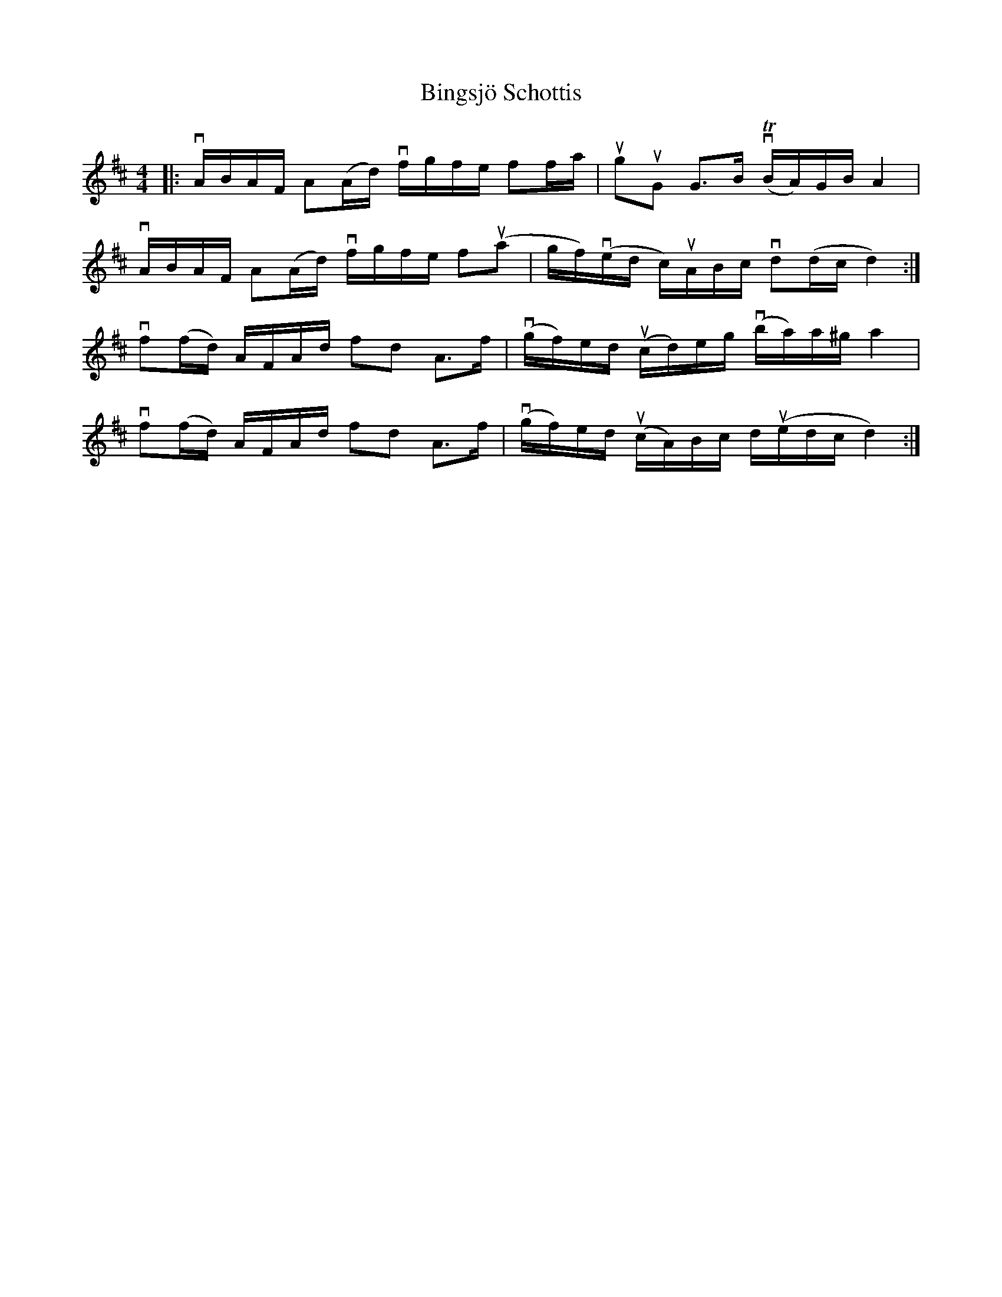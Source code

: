 %%abc-charset utf-8

X:1
T: Bingsjö Schottis
R: Schottis
S: Utlärd av Jonny Soling
Z: Karin Arén
M: 4/4
L: 1/8
K: D
|: vA/B/A/F/ A(A/d/) vf/g/f/e/ ff/a/ | uguG G>B v(TB/A/)G/B/ A2 | 
vA/B/A/F/ A(A/d/) vf/g/f/e/ fu(a | g/f/)v(e/d/ c/)uA/B/c/ vd(d/c/ d2) :| 
vf(f/d/) A/F/A/d/ fd A>f | v(g/f/)e/d/ u(c/d/)e/g/ v(b/a/)a/^g/ a2 | 
vf(f/d/) A/F/A/d/ fd A>f | v(g/f/)e/d/ u(c/A/)B/c/ d/u(e/d/c/ d2) :|

